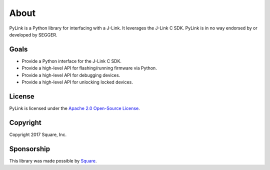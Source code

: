 About
=====

PyLink is a Python library for interfacing with a J-Link.  It leverages the
J-Link C SDK.  PyLink is in no way endorsed by or developed by SEGGER.

Goals
-----

- Provide a Python interface for the J-Link C SDK.
- Provide a high-level API for flashing/running firmware via Python.
- Provide a high-level API for debugging devices.
- Provide a high-level API for unlocking locked devices.

License
-------

PyLink is licensed under the
`Apache 2.0 Open-Source License <http://www.apache.org/licenses/LICENSE-2.0.html>`_.

Copyright
---------

Copyright 2017 Square, Inc.

Sponsorship
-----------

This library was made possible by `Square <http://squareup.com>`_.
